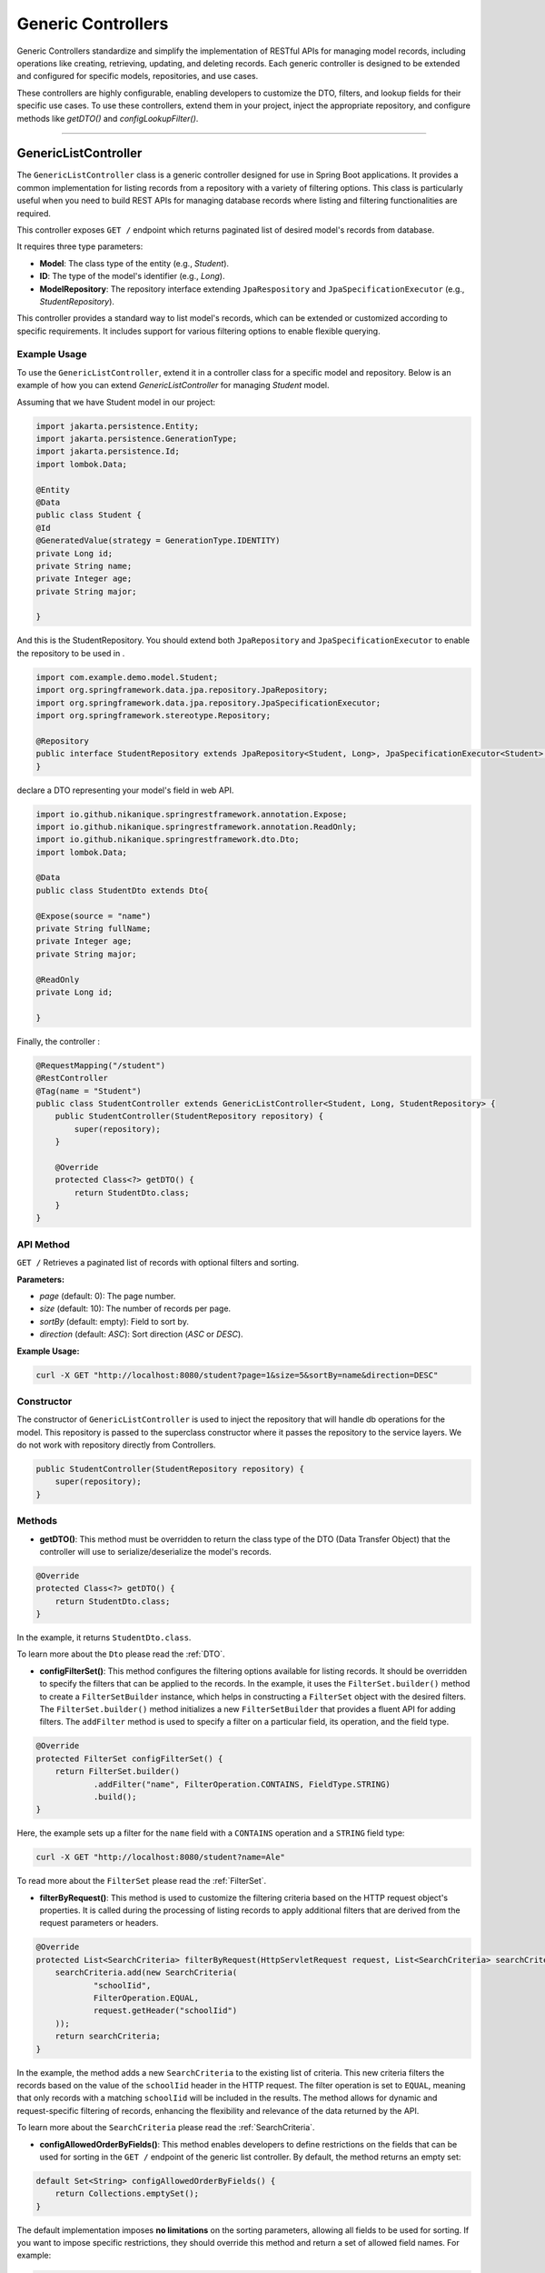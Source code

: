 Generic Controllers
===================

Generic Controllers standardize and simplify the implementation of RESTful APIs for managing model records, including operations like creating, retrieving, updating, and deleting records. Each generic controller is designed to be extended and configured for specific models, repositories, and use cases.


These controllers are highly configurable, enabling developers to customize the DTO, filters, and lookup fields for their specific use cases. To use these controllers, extend them in your project, inject the appropriate repository, and configure methods like `getDTO()` and `configLookupFilter()`.

===========

GenericListController
--------------

The ``GenericListController`` class is a generic controller designed for use in Spring Boot applications. It provides a common implementation for listing records from a repository with a variety of filtering options. This class is particularly useful when you need to build REST APIs for managing database records where listing and filtering functionalities are required.

This controller exposes ``GET /`` endpoint which returns paginated list of desired model's records from database.

It requires three type parameters:

- **Model**: The class type of the entity (e.g., `Student`).
- **ID**: The type of the model's identifier (e.g., `Long`).
- **ModelRepository**: The repository interface extending ``JpaRespository`` and ``JpaSpecificationExecutor`` (e.g., `StudentRepository`).

This controller provides a standard way to list model's records, which can be extended or customized according to specific requirements. It includes support for various filtering options to enable flexible querying.

Example Usage
^^^^^^^^^^^^^
To use the ``GenericListController``, extend it in a controller class for a specific model and repository. Below is an example of how you can extend `GenericListController` for managing `Student` model.

Assuming that we have Student model in our project:

.. code-block:: java

    import jakarta.persistence.Entity;
    import jakarta.persistence.GenerationType;
    import jakarta.persistence.Id;
    import lombok.Data;
    
    @Entity
    @Data
    public class Student {
    @Id
    @GeneratedValue(strategy = GenerationType.IDENTITY)
    private Long id;
    private String name;
    private Integer age;
    private String major;
    
    }

And this is the StudentRepository. You should extend both ``JpaRepository`` and ``JpaSpecificationExecutor`` to enable the repository to be used in .

.. code-block:: java

    import com.example.demo.model.Student;
    import org.springframework.data.jpa.repository.JpaRepository;
    import org.springframework.data.jpa.repository.JpaSpecificationExecutor;
    import org.springframework.stereotype.Repository;

    @Repository
    public interface StudentRepository extends JpaRepository<Student, Long>, JpaSpecificationExecutor<Student> {
    }


declare a DTO representing your model's field in web API.

.. code-block:: java

    import io.github.nikanique.springrestframework.annotation.Expose;
    import io.github.nikanique.springrestframework.annotation.ReadOnly;
    import io.github.nikanique.springrestframework.dto.Dto;
    import lombok.Data;

    @Data
    public class StudentDto extends Dto{

    @Expose(source = "name")
    private String fullName;
    private Integer age;
    private String major;
    
    @ReadOnly
    private Long id;

    }




Finally, the controller :

.. code-block:: java

    @RequestMapping("/student")
    @RestController
    @Tag(name = "Student")
    public class StudentController extends GenericListController<Student, Long, StudentRepository> {
        public StudentController(StudentRepository repository) {
            super(repository);
        }

        @Override
        protected Class<?> getDTO() {
            return StudentDto.class;
        }
    }

API Method
^^^^^^^^^^^

``GET /``
Retrieves a paginated list of records with optional filters and sorting.

**Parameters:**

- `page` (default: 0): The page number.
- `size` (default: 10): The number of records per page.
- `sortBy` (default: empty): Field to sort by.
- `direction` (default: `ASC`): Sort direction (`ASC` or `DESC`).

**Example Usage:**

.. code-block:: bash

    curl -X GET "http://localhost:8080/student?page=1&size=5&sortBy=name&direction=DESC"

Constructor
^^^^^^^^^^^
The constructor of ``GenericListController`` is used to inject the repository that will handle db operations for the model. This repository is passed to the superclass constructor where it passes the repository to the service layers. We do not work with repository directly from Controllers.


.. code-block:: java

    public StudentController(StudentRepository repository) {
        super(repository);
    }

Methods
^^^^^^^
- **getDTO()**: This method must be overridden to return the class type of the DTO (Data Transfer Object) that the controller will use to serialize/deserialize the model's records.

.. code-block:: java

    @Override
    protected Class<?> getDTO() {
        return StudentDto.class;
    }

In the example, it returns ``StudentDto.class``.

To learn more about the ``Dto`` please read the :ref:`DTO`.

- **configFilterSet()**: This method configures the filtering options available for listing records. It should be overridden to specify the filters that can be applied to the records. In the example, it uses the ``FilterSet.builder()`` method to create a ``FilterSetBuilder`` instance, which helps in constructing a ``FilterSet`` object with the desired filters. The ``FilterSet.builder()`` method initializes a new ``FilterSetBuilder`` that provides a fluent API for adding filters. The ``addFilter`` method is used to specify a filter on a particular field, its operation, and the field type.

.. code-block:: java

    @Override
    protected FilterSet configFilterSet() {
        return FilterSet.builder()
                .addFilter("name", FilterOperation.CONTAINS, FieldType.STRING)
                .build();
    }

Here, the example sets up a filter for the ``name`` field with a ``CONTAINS`` operation and a ``STRING`` field type:

.. code-block:: bash

    curl -X GET "http://localhost:8080/student?name=Ale"

To read more about the ``FilterSet`` please read the :ref:`FilterSet`.

- **filterByRequest()**: This method is used to customize the filtering criteria based on the HTTP request object's properties. It is called during the processing of listing records to apply additional filters that are derived from the request parameters or headers.


.. code-block:: java

    @Override
    protected List<SearchCriteria> filterByRequest(HttpServletRequest request, List<SearchCriteria> searchCriteria) {
        searchCriteria.add(new SearchCriteria(
                "schoolIid",
                FilterOperation.EQUAL,
                request.getHeader("schoolIid")
        ));
        return searchCriteria;
    }

In the example, the method adds a new ``SearchCriteria`` to the existing list of criteria. This new criteria filters the records based on the value of the ``schoolIid`` header in the HTTP request. The filter operation is set to ``EQUAL``, meaning that only records with a matching ``schoolIid`` will be included in the results.
The method allows for dynamic and request-specific filtering of records, enhancing the flexibility and relevance of the data returned by the API.

To learn more about the ``SearchCriteria`` please read the :ref:`SearchCriteria`.

- **configAllowedOrderByFields()**: This method enables developers to define restrictions on the fields that can be used for sorting in the ``GET /`` endpoint of the generic list controller. By default, the method returns an empty set:

.. code-block:: java

    default Set<String> configAllowedOrderByFields() {
        return Collections.emptySet();
    }

The default implementation imposes **no limitations** on the sorting parameters, allowing all fields to be used for sorting. If you want to impose specific restrictions, they should override this method and return a set of allowed field names. For example:

.. code-block:: java

    @Override
    public Set<String> configAllowedOrderByFields() {
        return Set.of("name", "dateCreated", "status");
    }

**Result**: Only the fields ``name``, ``dateCreated``, and ``status`` will be allowed for sorting.

To prevent sorting entirely, return a set containing a single empty string:

.. code-block:: java

    @Override
    public Set<String> configAllowedOrderByFields() {
        return Set.of("");
    }

**Result**: Sorting will be disabled for the ``GET /`` endpoint.

GenericRetrieveController
------------------

The ``GenericRetrieveController`` class is another generic controller that provides a standardized implementation for retrieving a single record from the database using a repository. This controller exposes a ``GET /{lookup}`` endpoint that locates and retrieves a matching record based on a customizable lookup field.

By default, the controller matches the input value provided in the path variable with the ``id`` field of the records. This behavior can be customized to use different fields for lookup, allowing for flexible record retrieval.

It requires three type parameters:

- **Model**: The class type of the entity (e.g., `Student`).
- **ID**: The type of the model's identifier (e.g., `Long`).
- **ModelRepository**: The repository interface extending ``JpaRespository`` and ``JpaSpecificationExecutor`` (e.g., `StudentRepository`).

This controller provides a standard way to list model's records, which can be extended or customized according to specific requirements. It includes support for various filtering options to enable flexible querying.

.. _retrivecontroller_example_usage:

Example Usage
^^^^^^^^^^^^^
To use the ``GenericRetrieveController``, extend it in a controller class for a specific model and repository. Below is an example of how you can extend `GenericRetrieveController` for managing `Student` model.


.. code-block:: java

    @RequestMapping("/student")
    @RestController
    @Tag(name = "Student")
    public class StudentController extends GenericRetrieveController<Student, Long, StudentRepository> {
        public StudentController(StudentRepository repository) {
            super(repository);
        }

        @Override
        protected Class<?> getDTO() {
            return StudentDto.class;
        }
    }

.. _retrivecontroller_constructor:

Constructor
^^^^^^^^^^^
The constructor of ``GenericRetrieveController`` is used to inject the repository that will handle db operations for the model. This repository is passed to the superclass constructor where it passes the repository to the service layers. We do not work with repository directly from Controllers.


.. code-block:: java

    public StudentController(StudentRepository repository) {
        super(repository);
    }

.. _retrivecontroller_methods:

Methods
^^^^^^^
- **getDTO()**: This method must be overridden to return the class type of the DTO (Data Transfer Object) that the controller will use to serialize/deserialize the model's record.

.. code-block:: java

    @Override
    protected Class<?> getDTO() {
        return StudentDto.class;
    }

In the example, it returns ``StudentDto.class``.

To learn more about the ``Dto`` please read the :ref:`DTO`.


- **configLookupFilter()**: By default, the `GenericRetrieveController` searches for the given lookup value in the `id` field of records. If your model does not have an `id` field or if you want to use a different field for this purpose, you can override this method to specify your desired field.


.. code-block:: java

    @Override
    protected Filter configLookupFilter() {
        return Filter.builder()
                .name("nationalNumber")
                .fieldType(FieldType.INTEGER)
                .operation(FilterOperation.EQUAL)
                .build();
    }

In this example, we specified the ``nationalNumber`` as lookup field which is an ``Integer`` field to retrieve the record.


- **filterByRequest()**: Like ``GenericListController`` this controller use this method to customize the filtering criteria based on the HTTP request object's properties. It is called during the processing of record lookup to apply additional filters that are derived from the request parameters or headers.


.. code-block:: java

    @Override
    protected List<SearchCriteria> filterByRequest(HttpServletRequest request, List<SearchCriteria> searchCriteria) {
        searchCriteria.add(new SearchCriteria(
                "schoolIid",
                FilterOperation.EQUAL,
                request.getHeader("schoolIid")
        ));
        return searchCriteria;
    }


GenericCreateController
------------------------

The ``GenericCreateController`` class is a generic controller for creating model records. It exposes an endpoint with the ``POST`` method for adding new records.

Type Parameters
^^^^^^^^^^^^^^^^

- **Model**: The class type of the entity (e.g., `Student`).
- **ID**: The type of the model's identifier (e.g., `Long`).
- **ModelRepository**: The repository interface extending `JpaRepository`.

Example Usage
^^^^^^^^^^^^^^

Below is an example of how to extend the ``GenericCreateController`` to manage a `Student` model.

.. code-block:: java

    @RequestMapping("/student")
    @RestController
    @Tag(name = "Student")
    public class StudentCreateController extends GenericCreateController<Student, Long, StudentRepository> {
        public StudentCreateController(StudentRepository repository) {
            super(repository);
        }

        @Override
        protected Class<?> getDTO() {
            return StudentDto.class;
        }
    }

Methods
^^^^^^^

- **getDTO()**: This method returns the class type of the DTO used for both deserializing the request body and serializing the response data.

    .. code-block:: java

        @Override
        protected Class<?> getDTO() {
            return StudentDto.class;
        }

    The `StudentDto` class specified in this example will be used as the default DTO for both the request and response in the `GenericCreateController`. This simplifies development when a single DTO is sufficient for both purposes.

    If you need to use different DTOs for request and response, you can override the following methods to provide distinct DTO classes:

    .. code-block:: java

        @Override
        public Class<?> getCreateRequestBodyDTO() {
            return CreateStudentDto.class; // DTO for request body
        }

        @Override
        public Class<?> getCreateResponseBodyDTO() {
            return StudentResponseDto.class; // DTO for response
        }

    By default, both of these methods return the result of `getDTO()`. Overriding them allows for customization of the serialization and deserialization processes for requests and responses independently. This is particularly useful in scenarios where the data requirements for creating a record differ from those for returning a record.


GenericUpdateController
------------------------

The ``GenericUpdateController`` provides a generic implementation for updating model records. It supports both ``PUT`` (complete update) and ``PATCH`` (partial update) methods.

Type Parameters
^^^^^^^^^^^^^^^

- **Model**: The class type of the entity (e.g., `Student`).
- **ID**: The type of the model's identifier (e.g., `Long`).
- **ModelRepository**: The repository interface extending `JpaRepository` and `JpaSpecificationExecutor`.

Example Usage
^^^^^^^^^^^^^

Below is an example of how to extend the ``GenericUpdateController`` for managing `Student` records.

.. code-block:: java

    @RequestMapping("/student")
    @RestController
    @Tag(name = "Student")
    public class StudentUpdateController extends GenericUpdateController<Student, Long, StudentRepository> {
        public StudentUpdateController(StudentRepository repository) {
            super(repository);
        }

        @Override
        protected Class<?> getDTO() {
            return StudentDto.class;
        }
    }

Methods
^^^^^^^

- **configLookupFilter()**: Specifies the field used for locating records. Defaults to the `id` field but can be customized.

    .. code-block:: java

        @Override
        protected Filter configLookupFilter() {
            return Filter.builder()
                    .name("nationalNumber")
                    .fieldType(FieldType.INTEGER)
                    .operation(FilterOperation.EQUAL)
                    .build();
        }

- **getDTO()**: This method returns the class type of the DTO used for both deserializing the request body and serializing the response data.

    .. code-block:: java

        @Override
        protected Class<?> getDTO() {
            return StudentDto.class;
        }

    The `StudentDto` class specified in this example will be used as the default DTO for both the request and response in the `GenericUpdateController`. This simplifies development when a single DTO is sufficient for both purposes.

    If you need to use different DTOs for request and response in ``GenericUpdateController``, you can override the following methods to provide distinct DTO classes:

    .. code-block:: java

        @Override
        public Class<?> getUpdateRequestBodyDTO() {
            return UpdateStudentDto.class; // DTO for request body
        }

        @Override
        public Class<?> getUpdateResponseBodyDTO() {
            return StudentResponseDto.class; // DTO for response
        }

    By default, both of these methods return the result of `getDTO()`. Overriding them allows for customization of the serialization and deserialization processes for requests and responses independently. This is particularly useful in scenarios where the data requirements for updating a record differ from those for returning a record.



- **filterByRequest()**: This method customizes the filtering criteria based on the HTTP request object's properties. It is called during the processing of record lookup before updating to apply additional filters that are derived from the request parameters or headers.


.. code-block:: java

    @Override
    protected List<SearchCriteria> filterByRequest(HttpServletRequest request, List<SearchCriteria> searchCriteria) {
        searchCriteria.add(new SearchCriteria(
                "schoolIid",
                FilterOperation.EQUAL,
                request.getHeader("schoolIid")
        ));
        return searchCriteria;
    }


GenericDeleteController
------------------------

The ``GenericDeleteController`` provides a generic implementation for deleting model records. It exposes an endpoint with the ``DELETE`` method.

Type Parameters
^^^^^^^^^^^^^^^^

- **Model**: The class type of the entity (e.g., `Student`).
- **ID**: The type of the model's identifier (e.g., `Long`).
- **ModelRepository**: The repository interface extending `JpaRepository` and `JpaSpecificationExecutor`.

Example Usage
^^^^^^^^^^^^^

Below is an example of how to extend the ``GenericDeleteController`` for managing `Student` records.

.. code-block:: java

    @RequestMapping("/student")
    @RestController
    @Tag(name = "Student")
    public class StudentDeleteController extends GenericDeleteController<Student, Long, StudentRepository> {
        public StudentDeleteController(StudentRepository repository) {
            super(repository);
        }

        @Override
        protected Class<?> getDTO() {
            return StudentDto.class;
        }
    }

Methods
^^^^^^^

- **configLookupFilter()**: Specifies the field used for locating records. Defaults to the `id` field but can be customized.

    .. code-block:: java

        @Override
        protected Filter configLookupFilter() {
            return Filter.builder()
                    .name("id")
                    .fieldType(FieldType.INTEGER)
                    .operation(FilterOperation.EQUAL)
                    .build();
        }

- **getDTO()**: Returns the DTO class type.


- **filterByRequest()**: This method customizes the filtering criteria based on the HTTP request object's properties. It is called during the processing of record lookup before deleting to apply additional filters that are derived from the request parameters or headers.


.. code-block:: java

    @Override
    protected List<SearchCriteria> filterByRequest(HttpServletRequest request, List<SearchCriteria> searchCriteria) {
        searchCriteria.add(new SearchCriteria(
                "schoolIid",
                FilterOperation.EQUAL,
                request.getHeader("schoolIid")
        ));
        return searchCriteria;
    }


GenericQueryController
------------------------

The `GenericQueryController` is an abstract controller designed for use in Spring Boot applications to facilitate querying and retrieving model records. It provides a consistent and reusable implementation for listing and retrieving entities from a repository. The controller supports advanced features such as filtering, sorting, and response serialization.

It provides these two endpoints for the given model:

  - `GET /`: Retrieves a paginated list of records with optional filters and sorting.
  - `GET /{lookup}`: Retrieves a single record based on a lookup value.


Usage Example
^^^^^^^^^^^^^^^^

Here's an example of how to extend the `GenericQueryController` for a specific entity:

.. code-block:: java

    @RequestMapping("/student")
    @RestController
    @Tag(name = "Student")
    public class StudentController extends GenericQueryController<Student, Long, StudentRepository> {
        public StudentController(StudentRepository repository) {
            super(repository);
        }

        @Override
        protected Class<?> getDTO() {
            return StudentDto.class;
        }
    }

### Parameters

- **Model**: The class type of the entity (e.g., `Student`).
- **ID**: The type of the entity's identifier (e.g., `Long`).
- **ModelRepository**: The repository interface extending `JpaRepository` and `JpaSpecificationExecutor` (e.g., `StudentRepository`).

API Methods
^^^^^^^^^^^^^^^^

``GET /``

Retrieves a paginated list of records with optional filters and sorting.

**Parameters:**

- `page` (default: 0): The page number.
- `size` (default: 10): The number of records per page.
- `sortBy` (default: empty): Field to sort by.
- `direction` (default: `ASC`): Sort direction (`ASC` or `DESC`).

**Example Endoint Usage:**

.. code-block:: bash

    curl -X GET "http://localhost:8080/student?page=1&size=5&sortBy=name&direction=DESC"

**Response:** Returns a paginated list of objects in the specified format.

``GET /{lookup}``

Retrieves a single record based on a lookup value (e.g., ID).

**Parameters:**

- `lookup`: The lookup value used to fetch the record.

**Example Usage:**

.. code-block:: bash

    curl -X GET "http://localhost:8080/student/1"

**Response:** Returns the object corresponding to the lookup value.

Methods
^^^^^^^^^^^^^^^^^^^

- ``getListResponseDTO()`` and ``getRetrieveResponseDTO()``
Specifies the DTO classes used for serializing list and retrieve responses. Defaults to the result of ``getDTO()``. If both the list and retrieve endpoints use the same DTO class, you can simply override only the ``getDTO()`` method to specify the common DTO. 

However, if different DTO classes are needed for list and retrieve operations, you can override these methods individually to provide the appropriate DTO for each endpoint:

.. code-block:: java

    @Override
    protected Class<?> getListResponseDTO() {
        return ListStudentDto.class;
    }

    @Override
    protected Class<?> getRetrieveResponseDTO() {
        return DetailedStudentDto.class;
    }

This separation allows for flexible customization, enabling you to tailor the response structure of each endpoint to the specific needs of your application.

- ``configFilterSet()``: Configures the filters available for querying in ``GET /`` endpoint listing the records. By default, returns an empty filter set.

- ``configLookupFilter()``: Specifies the filter used for retrieving a single record by lookup value in ``GET /{lookup}`` endpoint. Default: ID field with Equal filter.

- ``configAllowedOrderByFields()`` : This method enables developers to define restrictions on the fields that can be used for sorting in the ``GET /`` endpoint of the generic list controller. By default, the method returns an empty set:

.. code-block:: java

    default Set<String> configAllowedOrderByFields() {
        return Collections.emptySet();
    }

The default implementation imposes **no limitations** on the sorting parameters, allowing all fields to be used for sorting. If you want to impose specific restrictions, they should override this method and return a set of allowed field names. For example:

.. code-block:: java

    @Override
    public Set<String> configAllowedOrderByFields() {
        return Set.of("name", "dateCreated", "status");
    }

**Result**: Only the fields ``name``, ``dateCreated``, and ``status`` will be allowed for sorting.

To prevent sorting entirely, return a set containing a single empty string:

.. code-block:: java

    @Override
    public Set<String> configAllowedOrderByFields() {
        return Set.of("");
    }

**Result**: Sorting will be disabled for the ``GET /`` endpoint.
  
GenericCommandController
-------------------------

The ``GenericCommandController`` is an abstract class designed to handle generic CUD (Create, Update, Delete) operations in a Spring Boot application. The controller exposes endpoints for creating, updating, partially updating, and deleting resources.

Example Usage
^^^^^^^^^^^^^^^^^

.. code-block:: java

    @RequestMapping("/student")
    @RestController
    @Tag(name = "Student")
    public class StudentCommandController extends GenericCommandController<Student, Long, StudentRepository> {
        public StudentCommandController(StudentRepository repository) {
            super(repository);
        }

        @Override
        protected Class<?> getDTO() {
            return StudentDto.class;
        }
    }

**Type Parameters**

- **Model**: The class type of the entity (e.g., ``Student``).
- **ID**: The type of the entity's identifier (e.g., ``Long``).
- **ModelRepository**: The repository interface extending ``JpaRepository`` and ``JpaSpecificationExecutor`` (e.g., ``StudentRepository``).


Endpoints
^^^^^^^^^^

- **POST** ``/``  
  Creates a new resource in the database. The request body is deserialized using the ``getCreateRequestBodyDTO()`` DTO.

  .. code-block:: java

      @PostMapping("/")
      public ResponseEntity<ObjectNode> post(HttpServletRequest request) throws IOException {
          return this.create(this, request);
      }

- **PUT** ``/{lookup}``  
  Fully updates an existing resource. The request body is deserialized using the ``getUpdateRequestBodyDTO()`` DTO.

  .. code-block:: java

      @PutMapping("/{lookup}")
      public ResponseEntity<ObjectNode> put(@PathVariable(name = "lookup") Object lookupValue, HttpServletRequest request) throws Throwable {
          return this.update(this, lookupValue, request);
      }

- **PATCH** ``/{lookup}``  
  Partially updates an existing resource. Similar to PUT but allows partial updates.

  .. code-block:: java

      @PatchMapping("/{lookup}")
      public ResponseEntity<ObjectNode> partialUpdate(@PathVariable(name = "lookup") Object lookupValue, HttpServletRequest request) throws Throwable {
          return this.partialUpdate(this, lookupValue, request);
      }

- **DELETE** ``/{lookup}``  
  Deletes a resource identified by the lookup value.

  .. code-block:: java

      @DeleteMapping("/{lookup}")
      public ResponseEntity<Void> delete(HttpServletRequest request, @PathVariable(name = "lookup") Object lookupValue) {
          return deleteObject(this, request, lookupValue);
      }

Customization Points
^^^^^^^^^^^^^^^^^^^^^^

- ``getCreateRequestBodyDTO()`` and ``getCreateResponseBodyDTO()``  
  Specifies the DTOs used for serializing/deserializing create request and response bodies. Defaults to the value of ``getDTO()``.

  .. code-block:: java

      @Override
      public Class<?> getCreateRequestBodyDTO() {
          return CreateStudentDto.class;
      }

      @Override
      public Class<?> getCreateResponseBodyDTO() {
          return StudentResponseDto.class;
      }

- ``getUpdateRequestBodyDTO()`` and ``getUpdateResponseBodyDTO()``  
  Specifies the DTOs used for serializing/deserializing update request and response bodies.

- ``configLookupFilter()``  
  Configures the filter used to identify a resource during update or delete operations. Defaults to filtering by an ``id`` field.

  .. code-block:: java

      @Override
      protected Filter configLookupFilter() {
          return new Filter("id", FilterOperation.EQUAL, FieldType.LONG);
      }

If all endpoints use the same DTO class, you can simply override only the ``getDTO()`` method to specify the common DTO.
